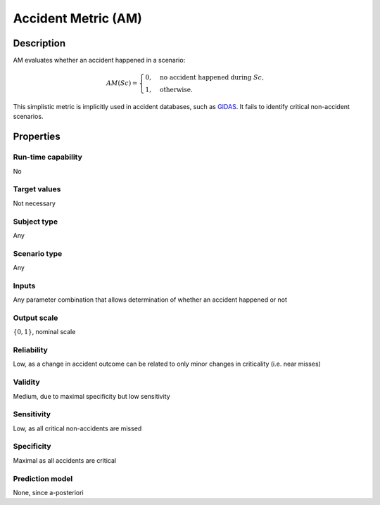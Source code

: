 Accident Metric (AM)
====================

Description
-----------

AM evaluates whether an accident happened in a scenario:

.. math::
		\mathit{AM}(\mathit{Sc}) =
		\begin{cases}
			0, \quad \text{no accident happened during } \mathit{Sc}, \\
			1, \quad \text{otherwise.}
		\end{cases}

This simplistic metric is implicitly used in accident databases, such as `GIDAS
<https://www.gidas.org/>`_.
It fails to identify critical non-accident scenarios.

Properties
----------

Run-time capability
~~~~~~~~~~~~~~~~~~~

No

Target values
~~~~~~~~~~~~~

Not necessary

Subject type
~~~~~~~~~~~~

Any

Scenario type
~~~~~~~~~~~~~

Any

Inputs
~~~~~~

Any parameter combination that allows determination of whether an accident happened or not

Output scale
~~~~~~~~~~~~

:math:`\{0,1\}`, nominal scale

Reliability
~~~~~~~~~~~

Low, as a change in accident outcome can be related to only minor changes in criticality (i.e. near misses)

Validity
~~~~~~~~

Medium, due to maximal specificity but low sensitivity

Sensitivity
~~~~~~~~~~~

Low, as all critical non-accidents are missed

Specificity
~~~~~~~~~~~

Maximal as all accidents are critical

Prediction model
~~~~~~~~~~~~~~~~

None, since a-posteriori
